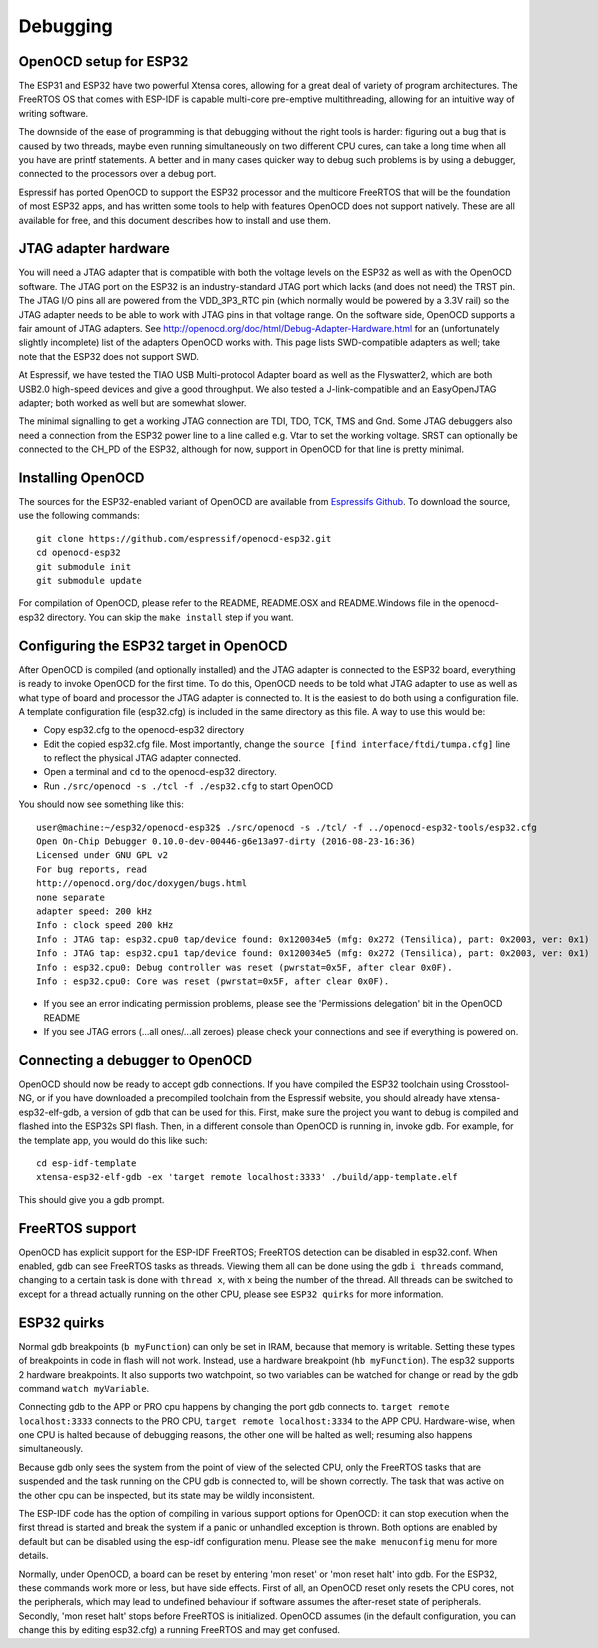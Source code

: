 Debugging
=========

OpenOCD setup for ESP32
-----------------------

The ESP31 and ESP32 have two powerful Xtensa cores, allowing for a great deal of variety of program architectures. The FreeRTOS
OS that comes with ESP-IDF is capable multi-core pre-emptive multithreading, allowing for an intuitive way of writing software. 

The downside of the ease of programming is that debugging without the right tools is harder: figuring out a bug that is caused 
by two threads, maybe even running simultaneously on two different CPU cures, can take a long time when all you have are printf 
statements. A better and in many cases quicker way to debug such problems is by using a debugger, connected to the processors over
a debug port. 

Espressif has ported OpenOCD to support the ESP32 processor and the multicore FreeRTOS that will be the foundation of most ESP32
apps, and has written some tools to help with features OpenOCD does not support natively. These are all available for free, and 
this document describes how to install and use them.

JTAG adapter hardware
---------------------

You will need a JTAG adapter that is compatible with both the voltage levels on the ESP32 as well as with the OpenOCD software. 
The JTAG port on the ESP32 is an industry-standard JTAG port which lacks (and does not need) the TRST pin. The JTAG I/O pins
all are powered from the VDD_3P3_RTC pin (which normally would be powered by a 3.3V rail) so the JTAG adapter needs to be
able to work with JTAG pins in that voltage range. On the software side, OpenOCD supports a fair amount of JTAG adapters.
See http://openocd.org/doc/html/Debug-Adapter-Hardware.html for an (unfortunately slightly incomplete) list of the adapters 
OpenOCD works with. This page lists SWD-compatible adapters as well; take note that the ESP32 does not support SWD.

At Espressif, we have tested the TIAO USB Multi-protocol Adapter board as well as the Flyswatter2, which are both USB2.0 high-speed
devices and give a good throughput. We also tested a J-link-compatible and an EasyOpenJTAG adapter; both worked as well but are 
somewhat slower.

The minimal signalling to get a working JTAG connection are TDI, TDO, TCK, TMS and Gnd. Some JTAG debuggers also need a connection 
from the ESP32 power line to a line called e.g. Vtar to set the working voltage. SRST can optionally be connected to the CH_PD of 
the ESP32, although for now, support in OpenOCD for that line is pretty minimal.

Installing OpenOCD
------------------

The sources for the ESP32-enabled variant of OpenOCD are available from `Espressifs Github <https://github.com/espressif/openocd-esp32>`_. 
To download the source, use the following commands::

    git clone https://github.com/espressif/openocd-esp32.git
    cd openocd-esp32
    git submodule init
    git submodule update

For compilation of OpenOCD, please refer to the README, README.OSX and README.Windows file in the openocd-esp32 directory. You can skip
the ``make install`` step if you want.

Configuring the ESP32 target in OpenOCD
---------------------------------------

After OpenOCD is compiled (and optionally installed) and the JTAG adapter is connected to the ESP32 board, everything is ready to
invoke OpenOCD for the first time. To do this, OpenOCD needs to be told what JTAG adapter to use as well as what type of board
and processor the JTAG adapter is connected to. It is the easiest to do both using a configuration file. A template configuration
file (esp32.cfg) is included in the same directory as this file. A way to use this would be:

- Copy esp32.cfg to the openocd-esp32 directory
- Edit the copied esp32.cfg file. Most importantly, change the ``source [find interface/ftdi/tumpa.cfg]`` line to reflect the
  physical JTAG adapter connected.
- Open a terminal and ``cd`` to the openocd-esp32 directory.
- Run ``./src/openocd -s ./tcl -f ./esp32.cfg`` to start OpenOCD

You should now see something like this::

    user@machine:~/esp32/openocd-esp32$ ./src/openocd -s ./tcl/ -f ../openocd-esp32-tools/esp32.cfg 
    Open On-Chip Debugger 0.10.0-dev-00446-g6e13a97-dirty (2016-08-23-16:36)
    Licensed under GNU GPL v2
    For bug reports, read
    http://openocd.org/doc/doxygen/bugs.html
    none separate
    adapter speed: 200 kHz
    Info : clock speed 200 kHz
    Info : JTAG tap: esp32.cpu0 tap/device found: 0x120034e5 (mfg: 0x272 (Tensilica), part: 0x2003, ver: 0x1)
    Info : JTAG tap: esp32.cpu1 tap/device found: 0x120034e5 (mfg: 0x272 (Tensilica), part: 0x2003, ver: 0x1)
    Info : esp32.cpu0: Debug controller was reset (pwrstat=0x5F, after clear 0x0F).
    Info : esp32.cpu0: Core was reset (pwrstat=0x5F, after clear 0x0F).


- If you see an error indicating permission problems, please see the 'Permissions delegation' bit in the OpenOCD README
- If you see JTAG errors (...all ones/...all zeroes) please check your connections and see if everything is powered on.

Connecting a debugger to OpenOCD
--------------------------------

OpenOCD should now be ready to accept gdb connections. If you have compiled the ESP32 toolchain using Crosstool-NG, or
if you have downloaded a precompiled toolchain from the Espressif website, you should already have xtensa-esp32-elf-gdb, 
a version of gdb that can be used for this. First, make sure the project you want to debug is compiled and flashed 
into the ESP32s SPI flash. Then, in a different console than OpenOCD is running in, invoke gdb. For example, for the 
template app, you would do this like such::

    cd esp-idf-template
    xtensa-esp32-elf-gdb -ex 'target remote localhost:3333' ./build/app-template.elf 


This should give you a gdb prompt.

FreeRTOS support
----------------

OpenOCD has explicit support for the ESP-IDF FreeRTOS; FreeRTOS detection can be disabled in esp32.conf. When enabled,
gdb can see FreeRTOS tasks as threads. Viewing them all can be done using the gdb ``i threads`` command, changing
to a certain task is done with ``thread x``, with x being the number of the thread. All threads can be switched to
except for a thread actually running on the other CPU, please see ``ESP32 quirks`` for more information.


ESP32 quirks
------------

Normal gdb breakpoints (``b myFunction``) can only be set in IRAM, because that memory is writable. Setting these types of
breakpoints in code in flash will not work. Instead, use a hardware breakpoint (``hb myFunction``). The esp32 supports
2 hardware breakpoints. It also supports two watchpoint, so two variables can be watched for change or read by the gdb
command ``watch myVariable``.

Connecting gdb to the APP or PRO cpu happens by changing the port gdb connects to. ``target remote localhost:3333`` connects
to the PRO CPU, ``target remote localhost:3334`` to the APP CPU. Hardware-wise, when one CPU is halted because of debugging
reasons, the other one will be halted as well; resuming also happens simultaneously.

Because gdb only sees the system from the point of view of the selected CPU, only the FreeRTOS tasks that are suspended
and the task running on the CPU gdb is connected to, will be shown correctly. The task that was active on the other
cpu can be inspected, but its state may be wildly inconsistent.

The ESP-IDF code has the option of compiling in various support options for OpenOCD: it can stop execution when the first 
thread is started and break the system if a panic or unhandled exception is thrown. Both options are enabled by default 
but can be disabled using the esp-idf configuration menu. Please see the ``make menuconfig`` menu for more details.

Normally, under OpenOCD, a board can be reset by entering 'mon reset' or 'mon reset halt' into gdb. For
the ESP32, these commands work more or less, but have side effects. First of all, an OpenOCD reset only
resets the CPU cores, not the peripherals, which may lead to undefined behaviour if software assumes the
after-reset state of peripherals. Secondly, 'mon reset halt' stops before FreeRTOS is initialized. 
OpenOCD assumes (in the default configuration, you can change this by editing esp32.cfg) a running 
FreeRTOS and may get confused.
